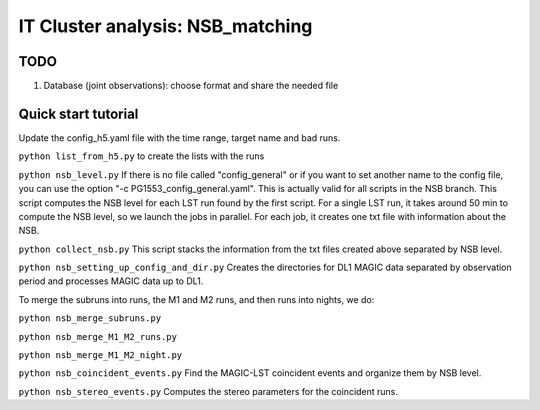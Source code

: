 .. _IT_data_NSB:

IT Cluster analysis: NSB_matching
=================================

TODO
----- 

1. Database (joint observations): choose format and share the needed file

Quick start tutorial
--------------------

Update the config_h5.yaml file with the time range, target name and bad runs.

``python list_from_h5.py`` to create the lists with the runs

``python nsb_level.py`` If there is no file called "config_general" or if you want to set another name to the config file, you can use the option "-c PG1553_config_general.yaml". This is actually valid for all scripts in the NSB branch. This script computes the NSB level for each LST run found by the first script. For a single LST run, it takes around 50 min to compute the NSB level, so we launch the jobs in parallel. For each job, it creates one txt file with information about the NSB. 

``python collect_nsb.py`` This script stacks the information from the txt files created above separated by NSB level.

``python nsb_setting_up_config_and_dir.py`` Creates the directories for DL1 MAGIC data separated by observation period and processes MAGIC data up to DL1.

To merge the subruns into runs, the M1 and M2 runs, and then runs into nights, we do:

``python nsb_merge_subruns.py``

``python nsb_merge_M1_M2_runs.py``

``python nsb_merge_M1_M2_night.py``

``python nsb_coincident_events.py`` Find the MAGIC-LST coincident events and organize them by NSB level.

``python nsb_stereo_events.py`` Computes the stereo parameters for the coincident runs.





